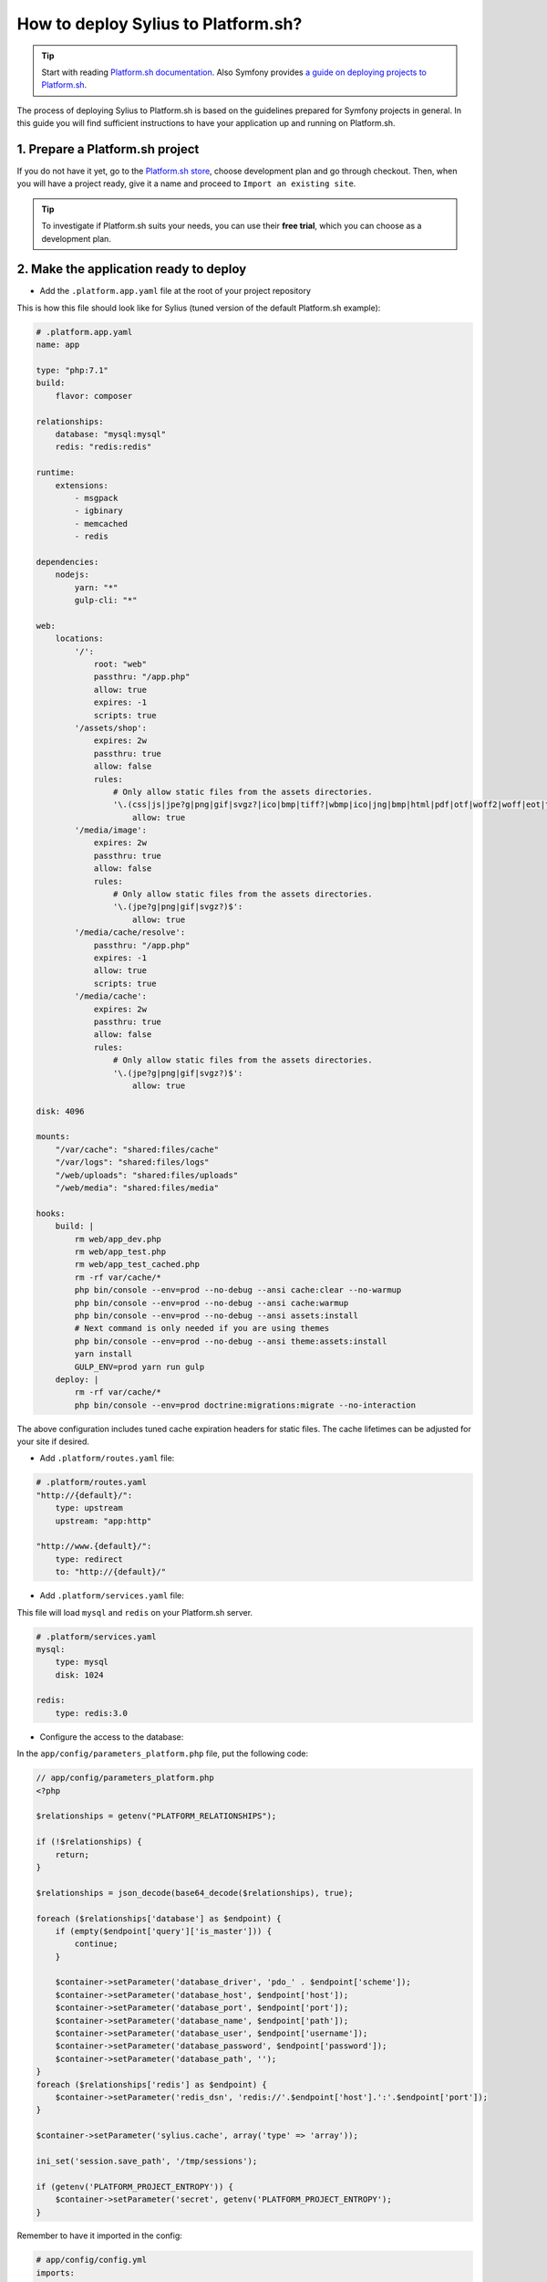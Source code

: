 How to deploy Sylius to Platform.sh?
====================================

.. tip::

    Start with reading `Platform.sh documentation <https://docs.platform.sh/frameworks/symfony.html>`_.
    Also Symfony provides `a guide on deploying projects to Platform.sh <http://symfony.com/doc/current/deployment/platformsh.html>`_.

The process of deploying Sylius to Platform.sh is based on the guidelines prepared for Symfony projects in general.
In this guide you will find sufficient instructions to have your application up and running on Platform.sh.

1. Prepare a Platform.sh project
--------------------------------

If you do not have it yet, go to the `Platform.sh store <https://accounts.platform.sh/platform/buy-now>`_, choose development plan
and go through checkout. Then, when you will have a project ready, give it a name and proceed to ``Import an existing site``.

.. tip::

    To investigate if Platform.sh suits your needs, you can use their **free trial**, which you can choose as a development plan.

2. Make the application ready to deploy
---------------------------------------

* Add the ``.platform.app.yaml`` file at the root of your project repository

This is how this file should look like for Sylius (tuned version of the default Platform.sh example):

.. code-block:: yaml

    # .platform.app.yaml
    name: app

    type: "php:7.1"
    build:
        flavor: composer

    relationships:
        database: "mysql:mysql"
        redis: "redis:redis"

    runtime:
        extensions:
            - msgpack
            - igbinary
            - memcached
            - redis

    dependencies:
        nodejs:
            yarn: "*"
            gulp-cli: "*"

    web:
        locations:
            '/':
                root: "web"
                passthru: "/app.php"
                allow: true
                expires: -1
                scripts: true
            '/assets/shop':
                expires: 2w
                passthru: true
                allow: false
                rules:
                    # Only allow static files from the assets directories.
                    '\.(css|js|jpe?g|png|gif|svgz?|ico|bmp|tiff?|wbmp|ico|jng|bmp|html|pdf|otf|woff2|woff|eot|ttf|jar|swf|ogx|avi|wmv|asf|asx|mng|flv|webm|mov|ogv|mpe|mpe?g|mp4|3gpp|weba|ra|m4a|mp3|mp2|mpe?ga|midi?)$':
                        allow: true
            '/media/image':
                expires: 2w
                passthru: true
                allow: false
                rules:
                    # Only allow static files from the assets directories.
                    '\.(jpe?g|png|gif|svgz?)$':
                        allow: true
            '/media/cache/resolve':
                passthru: "/app.php"
                expires: -1
                allow: true
                scripts: true
            '/media/cache':
                expires: 2w
                passthru: true
                allow: false
                rules:
                    # Only allow static files from the assets directories.
                    '\.(jpe?g|png|gif|svgz?)$':
                        allow: true

    disk: 4096

    mounts:
        "/var/cache": "shared:files/cache"
        "/var/logs": "shared:files/logs"
        "/web/uploads": "shared:files/uploads"
        "/web/media": "shared:files/media"

    hooks:
        build: |
            rm web/app_dev.php
            rm web/app_test.php
            rm web/app_test_cached.php
            rm -rf var/cache/*
            php bin/console --env=prod --no-debug --ansi cache:clear --no-warmup
            php bin/console --env=prod --no-debug --ansi cache:warmup
            php bin/console --env=prod --no-debug --ansi assets:install
            # Next command is only needed if you are using themes
            php bin/console --env=prod --no-debug --ansi theme:assets:install
            yarn install
            GULP_ENV=prod yarn run gulp
        deploy: |
            rm -rf var/cache/*
            php bin/console --env=prod doctrine:migrations:migrate --no-interaction

The above configuration includes tuned cache expiration headers for static files. The cache lifetimes can be adjusted for your site if desired.

* Add ``.platform/routes.yaml`` file:

.. code-block:: yaml

    # .platform/routes.yaml
    "http://{default}/":
        type: upstream
        upstream: "app:http"

    "http://www.{default}/":
        type: redirect
        to: "http://{default}/"

* Add ``.platform/services.yaml`` file:

This file will load ``mysql`` and ``redis`` on your Platform.sh server.

.. code-block:: yaml

    # .platform/services.yaml
    mysql:
        type: mysql
        disk: 1024

    redis:
        type: redis:3.0

* Configure the access to the database:

In the ``app/config/parameters_platform.php`` file, put the following code:

.. code-block:: php

    // app/config/parameters_platform.php
    <?php

    $relationships = getenv("PLATFORM_RELATIONSHIPS");

    if (!$relationships) {
        return;
    }

    $relationships = json_decode(base64_decode($relationships), true);

    foreach ($relationships['database'] as $endpoint) {
        if (empty($endpoint['query']['is_master'])) {
            continue;
        }

        $container->setParameter('database_driver', 'pdo_' . $endpoint['scheme']);
        $container->setParameter('database_host', $endpoint['host']);
        $container->setParameter('database_port', $endpoint['port']);
        $container->setParameter('database_name', $endpoint['path']);
        $container->setParameter('database_user', $endpoint['username']);
        $container->setParameter('database_password', $endpoint['password']);
        $container->setParameter('database_path', '');
    }
    foreach ($relationships['redis'] as $endpoint) {
        $container->setParameter('redis_dsn', 'redis://'.$endpoint['host'].':'.$endpoint['port']);
    }

    $container->setParameter('sylius.cache', array('type' => 'array'));

    ini_set('session.save_path', '/tmp/sessions');

    if (getenv('PLATFORM_PROJECT_ENTROPY')) {
        $container->setParameter('secret', getenv('PLATFORM_PROJECT_ENTROPY');
    }

Remember to have it imported in the config:

.. code-block:: yaml

    # app/config/config.yml
    imports:
        # - { resource: parameters.yml } <- Has to be placed before our new file
        - { resource: parameters_platform.php }

.. warning::

    It is important to place newly created file after importing regular parameters.yml file. Otherwise your database connection will not work.
    Also this will be the file where you should set your required parameters. Its value will be fetched from environmental variables.

The application secret is used in several places in Sylius and Symfony. Platform.sh allows you to deploy an environment for each branch you have, and therefore it makes sense to have a secret automatically generated by the Platform.sh system. The last 3 lines in the sample above will use the Platform.sh-provided random value as the application secret.

3. Add Platform.sh as a remote to your repository:
--------------------------------------------------

Use the below command to add your Platform.sh project as the ``platform`` remote:

.. code-block:: bash

    $ git remote add platform [PROJECT-ID]@git.[CLUSTER].platform.sh:[PROJECT-ID].git

The ``PROJECT-ID`` is the unique identifier of your project,
and ``CLUSTER`` can be ``eu`` or ``us`` - depending on where are you deploying your project.

4. Commit the Platform.sh specific files:
-----------------------------------------

.. code-block:: bash

    $ git add .platform.app.yaml
    $ git add .platform/*
    $ git add app/config/parameters_platform.php
    $ git add app/config/config.yml
    $ git commit -m "Platform.sh deploy configuration files."

5. Push your project to the platform remote:
--------------------------------------------

.. code-block:: bash

    $ git push platform master

The output of this command shows you on which URL your online store can be accessed.

6. Connect to the project via SSH and install Sylius
----------------------------------------------------

The SSH command can be found in your project data on Platform.sh. Alternatively use the `Platform CLI tool <https://docs.platform.sh/gettingstarted/cli.html>`_.

When you get connected please run:

.. code-block:: bash

    $ php bin/console sylius:install --env prod

.. warning::

    By default platform.sh creates only one instance of a database with the `main` name.
    Platform.sh works with the concept of an environment per branch if activated. The idea is to mimic production settings per each branch.

7. Dive deeper
--------------

Learn some more specific topics related to Sylius & Symfony on our :doc:`Advanced Platform.sh Cookbook </cookbook/platform-sh-advanced>`

Learn more
----------

* Platform.sh documentation: `Configuring Symfony projects for Platform.sh <https://docs.platform.sh/frameworks/symfony.html>`_
* Symfony documentation: `Deploying Symfony to Platform.sh <http://symfony.com/doc/current/deployment/platformsh.html>`_
* :doc:`Installation Guide </book/installation/installation>`
